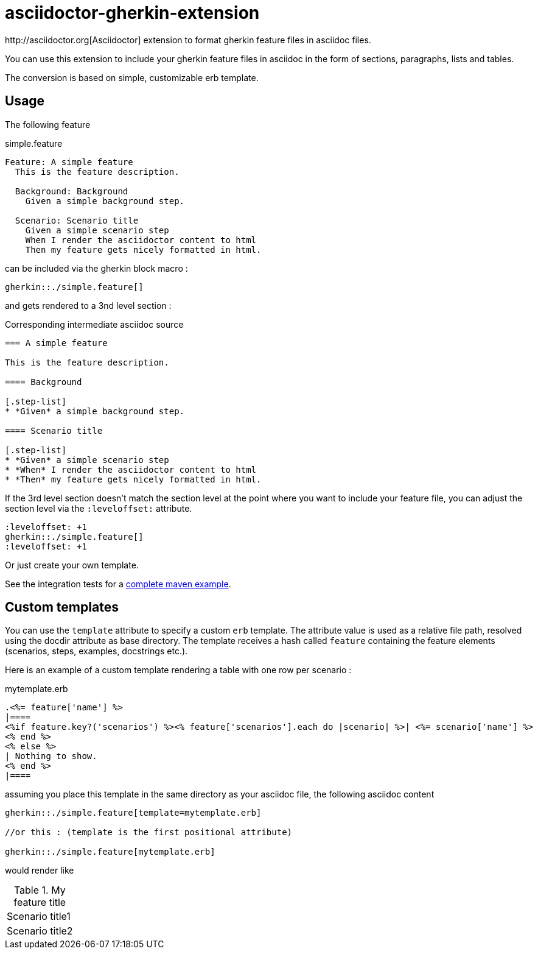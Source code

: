 = asciidoctor-gherkin-extension
:github-url: https://github.com/domgold/asciidoctor-gherkin-extension/blob/master
http://asciidoctor.org[Asciidoctor] extension to format gherkin feature files in asciidoc files.

You can use this extension to include your gherkin feature files in asciidoc in the form of sections, paragraphs, lists and tables. 

The conversion is based on simple, customizable erb template.

== Usage

The following feature

.simple.feature
----
Feature: A simple feature
  This is the feature description.

  Background: Background
    Given a simple background step.

  Scenario: Scenario title
    Given a simple scenario step
    When I render the asciidoctor content to html
    Then my feature gets nicely formatted in html.
----

can be included via the gherkin block macro :

....
gherkin::./simple.feature[]
....

and gets rendered to a 3nd level section :

.Corresponding intermediate asciidoc source
-----
=== A simple feature

This is the feature description.

==== Background

[.step-list]
* *Given* a simple background step.

==== Scenario title

[.step-list]
* *Given* a simple scenario step
* *When* I render the asciidoctor content to html
* *Then* my feature gets nicely formatted in html.
-----

If the 3rd level section doesn't match the section level at the point where you want to include your feature file, you can adjust the section level via the `:leveloffset:` attribute.

----
:leveloffset: +1
gherkin::./simple.feature[]
:leveloffset: +1
----

Or just create your own template.

See the integration tests for a {github-url}/src/it/asciidoctor-maven-with-gherkin-it/pom.xml[complete maven example].

== Custom templates

You can use the `template` attribute to specify a custom `erb` template. 
The attribute value is used as a relative file path, resolved using the docdir attribute as base directory.
The template receives a hash called `feature` containing the feature elements (scenarios, steps, examples, docstrings etc.).

Here is an example of a custom template rendering a table with one row per scenario : 

.mytemplate.erb
----
.<%= feature['name'] %>
|====
<%if feature.key?('scenarios') %><% feature['scenarios'].each do |scenario| %>| <%= scenario['name'] %>
<% end %>
<% else %>
| Nothing to show.
<% end %>
|====
----

assuming you place this template in the same directory as your asciidoc file, the following asciidoc content

----
gherkin::./simple.feature[template=mytemplate.erb]

//or this : (template is the first positional attribute)

gherkin::./simple.feature[mytemplate.erb]
----

would render like

.My feature title
|====
| Scenario title1
| Scenario title2
|====
